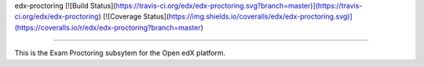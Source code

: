 edx-proctoring [![Build Status](https://travis-ci.org/edx/edx-proctoring.svg?branch=master)](https://travis-ci.org/edx/edx-proctoring) [![Coverage Status](https://img.shields.io/coveralls/edx/edx-proctoring.svg)](https://coveralls.io/r/edx/edx-proctoring?branch=master)

========================

This is the Exam Proctoring subsytem for the Open edX platform.
